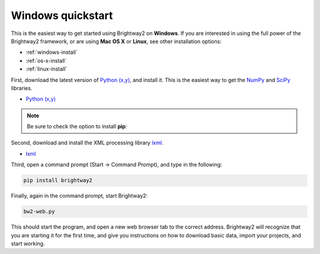 Windows quickstart
******************

This is the easiest way to get started using Brightway2 on **Windows**. If you are interested in using the full power of the Brightway2 framework, or are using **Mac OS X** or **Linux**, see other installation options:

* :ref:`windows-install`
* :ref:`os-x-install`
* :ref:`linux-install`

First, download the latest version of `Python (x,y) <https://code.google.com/p/pythonxy/wiki/Downloads>`_, and install it. This is the easiest way to get the `NumPy <http://numpy.scipy.org/>`_ and `SciPy <http://scipy.org/>`_ libraries.

* `Python (x,y) <https://code.google.com/p/pythonxy/wiki/Downloads>`_

.. note:: Be sure to check the option to install **pip**:

.. image:: images/python-xy-pip.png
    :align: center

Second, download and install the XML processing library `lxml <http://pythonxy.googlecode.com/files/lxml-3.0.1-1_py27.exe>`_.

* `lxml <http://pythonxy.googlecode.com/files/lxml-3.0.1-1_py27.exe>`_

Third, open a command prompt (Start -> Command Prompt), and type in the following:

.. code-block:: bash

    pip install brightway2

Finally, again in the command prompt, start Brightway2:

.. code-block:: bash

    bw2-web.py

This should start the program, and open a new web browser tab to the correct address. Brightway2 will recognize that you are starting it for the first time, and give you instructions on how to download basic data, import your projects, and start working.
